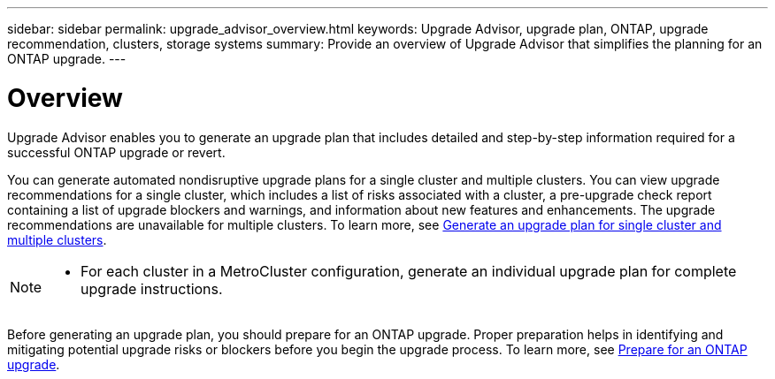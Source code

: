 ---
sidebar: sidebar
permalink: upgrade_advisor_overview.html
keywords: Upgrade Advisor, upgrade plan, ONTAP, upgrade recommendation, clusters, storage systems
summary: Provide an overview of Upgrade Advisor that simplifies the planning for an ONTAP upgrade.
---

= Overview
:toclevels: 1
:hardbreaks:
:nofooter:
:icons: font
:linkattrs:
:imagesdir: ./media/

[.lead]
Upgrade Advisor enables you to generate an upgrade plan that includes detailed and step-by-step information required for a successful ONTAP upgrade or revert. 

You can generate automated nondisruptive upgrade plans for a single cluster and multiple clusters. You can view upgrade recommendations for a single cluster, which includes a list of risks associated with a cluster, a pre-upgrade check report containing a list of upgrade blockers and warnings, and information about new features and enhancements. The upgrade recommendations are unavailable for multiple clusters. To learn more, see link:generate_upgrade_plan_single_multiple_clusters.html[Generate an upgrade plan for single cluster and multiple clusters].

[NOTE]
====
* For each cluster in a MetroCluster configuration, generate an individual upgrade plan for complete upgrade instructions.
====

Before generating an upgrade plan, you should prepare for an ONTAP upgrade. Proper preparation helps in identifying and mitigating potential upgrade risks or blockers before you begin the upgrade process. To learn more, see link:https://docs.netapp.com/us-en/ontap/upgrade/prepare.html[Prepare for an ONTAP upgrade^].
